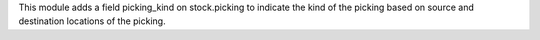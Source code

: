 This module adds a field picking_kind on stock.picking to indicate the kind of
the picking based on source and destination locations of the picking.
